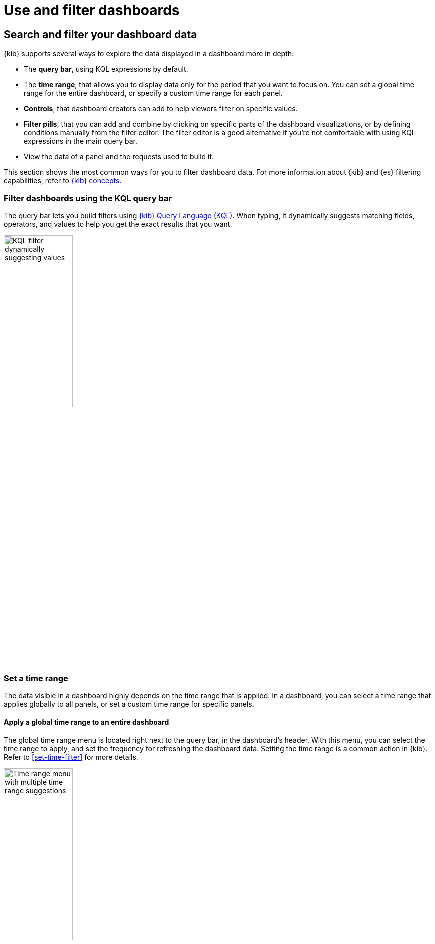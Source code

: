 = Use and filter dashboards

[float]
[[search-or-filter-your-data]]
== Search and filter your dashboard data

{kib} supports several ways to explore the data displayed in a dashboard more in depth:

* The **query bar**, using KQL expressions by default.
* The **time range**, that allows you to display data only for the period that you want to focus on. You can set a global time range for the entire dashboard, or specify a custom time range for each panel.
* **Controls**, that dashboard creators can add to help viewers filter on specific values.
* **Filter pills**, that you can add and combine by clicking on specific parts of the dashboard visualizations, or by defining conditions manually from the filter editor. The filter editor is a good alternative if you're not comfortable with using KQL expressions in the main query bar.
* View the data of a panel and the requests used to build it.

//You can combine the filters with any panel filter to display the data you want to see.

This section shows the most common ways for you to filter dashboard data. For more information about {kib} and {es} filtering capabilities, refer to <<kibana-concepts-analysts,{kib} concepts>>.

[float]
=== Filter dashboards using the KQL query bar

The query bar lets you build filters using <<kuery-query,{kib} Query Language (KQL)>>. When typing, it dynamically suggests matching fields, operators, and values to help you get the exact results that you want.

image::images/dashboard-filter-kql.png[KQL filter dynamically suggesting values, width=40%]

[float]
=== Set a time range

The data visible in a dashboard highly depends on the time range that is applied. In a dashboard, you can select a time range that applies globally to all panels, or set a custom time range for specific panels.

[float]
==== Apply a global time range to an entire dashboard

The global time range menu is located right next to the query bar, in the dashboard's header. With this menu, you can select the time range to apply, and set the frequency for refreshing the dashboard data. Setting the time range is a common action in {kib}. Refer to <<set-time-filter>> for more details.

image::images/dashboard-global-time-range.png[Time range menu with multiple time range suggestions, width=40%]

[float]
==== Apply a custom time range to a panel

**To apply a panel-level time range:**

. Open the panel menu, then select *Settings*.

. Turn on *Apply a custom time range*.

. Enter the time range you want to view, then *Apply* it.

**To view and edit the time range applied to a specific panel:**

When a custom time range is active for a single panel, it is indicated in the panel's header.

To edit it, click the filter. You can then adjust and apply the updated **time range**.

[float]
=== Use available controls

Dashboard authors can <<add-controls,add various types of additional controls>> to help you filter the data that you want to visualize.

[float]
[[filter-the-data-with-options-list-controls]]
==== Filter the data with Options list controls
Filter the data with one or more options that you select.

. Open the Options list dropdown.

. Select the available options.
+
The *Exists* query returns all documents that contain an indexed value for the field. 

. Select how to filter the options.

* To display only the data for the options you selected, select *Include*.

* To exclude the data for the options you selected, select *Exclude*.

. To clear the selections, click image:images/dashboard_controlsClearSelections_8.3.0.png[The icon to clear all selected options in the Options list].

. To display only the options you selected in the dropdown, click image:images/dashboard_showOnlySelectedOptions_8.3.0.png[The icon to display only the options you have selected in the Options list].

[role="screenshot"]
image::images/dashboard_controlsOptionsList_8.7.0.png[Options list control]

[float]
[[filter-the-data-with-range-slider-controls]]
==== Filter the data with Range slider controls
Filter the data within a specified range of values.

. On the Range slider, click a value.

. Move the sliders to specify the values you want to display.
+
The dashboard displays only the data for the range of values you specified.

. To clear the specified values, click image:images/dashboard_controlsClearSelections_8.3.0.png[The icon to clear all specified values in the Range slider].

[role="screenshot"]
image::images/dashboard_controlsRangeSlider_8.3.0.png[Range slider control]

[float]
[[filter-the-data-with-time-slider-controls]]
==== Filter the data with time slider controls
Filter the data within a specified range of time.

. To view a different time range, click the time slider, then move the sliders to specify the time range you want to display.

. To advance the time range forward, click image:images/dashboard_timeSliderControl_advanceForward_8.5.0.png[The icon to advance the time range forward].

. To advance the time range backward, click image:images/dashboard_timeSliderControl_advanceBackward_8.5.0.png[The icon to advance the time range backward].

. To animate the data changes over time, click image:images/dashboard_timeSliderControl_animate_8.5.0.png[The icon to clear all specified values in the Range slider].

. To clear the specified values, click image:images/dashboard_controlsClearSelections_8.3.0.png[The icon to clear all specified values in the Range slider].

[role="screenshot"]
image::images/dashboard_timeSliderControl_8.7.0.gif[Time slider control]

[float]
=== Use filter pills

Use filter pills to focus in on the specific data you want.

[role="screenshot"]
image::images/dashboard_filter_pills_8.15.0.png[Filter pills, width=60%]

[float]
==== Add pills by interacting with visualizations

You can interact with some panel visualizations to explore specific data more in depth. Upon clicking, filter pills are added and applied to the entire dashboard, so that surrounding panels and visualizations also reflect your browsing.

image::https://images.contentstack.io/v3/assets/bltefdd0b53724fa2ce/blt3636aae815d783f9/66c467d346b3f438b396fafa/dashboard-filter-pills.gif[Browsing a chart creates a filter dynamically]

[float]
==== Add pills using the filter editor

As an alternative to the main query bar, you can filter dashboard data by defining individual conditions on specific fields and values, and by combining these conditions together in a filter pill.

image::images/dashboard-filter-editor.png[Filter editor with 2 conditions]


[float]
[[download-csv]]
=== View the panel data and requests
//Looks outdated

**View the data in visualizations and the requests that collect the data:**

. Open the panel menu, then select **Inspect**.

. View and download the panel data.

.. Open the *View* dropdown, then click *Data*.

.. Click *Download CSV*, then select the format type from the dropdown:

* *Formatted CSV* &mdash; Contains human-readable dates and numbers.

* *Unformatted* &mdash; Best used for computer use.
+
When you download visualization panels with multiple layers, each layer produces a CSV file, and the file names contain the visualization and layer {data-source} names.

. View the requests that collect the data.

.. Open the *View* dropdown, then click *Requests*.

.. From the dropdown, select the requests you want to view.

.. To view the requests in *Console*, click *Request*, then click *Open in Console*.


**View the time range on specific panels:**

When a custom time range is active for a single panel, it is indicated in the panel's header.

You can view it in more details and edit it by clicking the filter.

[float]
== Full screen mode and maximized panel views

You can display dashboards in full screen mode to gain visual space and view or show visualizations without the rest of the {kib} interface. 

image::images/dashboard-full-screen.png[A dashboard in full screen mode]

If you need to focus on a particular panel, you can maximize it. To do that, open the panel menu, and select **More** > **Maximize**. You can minimize it again the same way.

TIP: When sharing a dashboard with a link while a panel is in maximized view, the generated link will also open the dashboard on the same maximized panel view.

image::images/dashboard-panel-maximized.png[A maximized panel in a dashboard]



